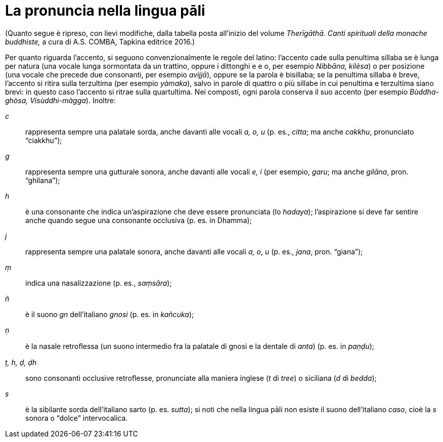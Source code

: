 [[pali-pronounciation]]
= La pronuncia nella lingua pāli

(Quanto segue è ripreso, con lievi modifiche, dalla tabella posta
all’inizio del volume _Therīgāthā. Canti spirituali della monache
buddhiste,_ a cura di A.S. COMBA, Tapkina editrice 2016.)

Per quanto riguarda l’accento, si seguono convenzionalmente le regole
del latino: l’accento cade sulla penultima sillaba se è lunga per natura
(una vocale lunga sormontata da un trattino, oppure i dittonghi e e o,
per esempio _Nibbāna, kilèsa_) o per posizione (una vocale che
precede due consonanti, per esempio _avijjā_), oppure se la parola è
bisillaba; se la penultima sillaba è breve, l’accento si ritira sulla
terzultima (per esempio _yàmaka_), salvo in parole di quattro o più
sillabe in cui penultima e terzultima siano brevi: in questo caso
l’accento si ritrae sulla quartultima. Nei composti, ogni parola
conserva il suo accento (per esempio _Bùddha-ghòsa, Visùddhi-màgga_).
Inoltre:

_c_:: rappresenta sempre una palatale sorda, anche davanti alle
vocali _a, o, u_ (p. es., _citta_; ma anche _cakkhu_, pronunciato
“ciakkhu”);

_g_:: rappresenta sempre una gutturale sonora, anche davanti
alle vocali _e, i_ (per esempio, _garu_; ma anche _gilāna_, pron.
“ghìlana”);

_h_:: è una consonante che indica un’aspirazione che deve
essere pronunciata (lo _hadaya_); l’aspirazione si deve far sentire
anche quando segue una consonante occlusiva (p. es. in Dhamma);

_j_:: rappresenta sempre una palatale sonora, anche davanti
alle vocali _a, o, u_ (p. es., _jana_, pron. “giana”);

_ṃ_:: indica una nasalizzazione (p. es., _saṃsāra_);

_ñ_:: è il suono _gn_ dell’italiano _gnosi_ (p. es. in
_kañcuka_);

_ṇ_:: è la nasale retroﬂessa (un suono intermedio fra la
palatale di gnosi e la dentale di _anta_) (p. es. in _paṇḍu_);

_ṭ, h, ḍ, ḍh_:: sono consonanti occlusive retroflesse, pronunciate alla
maniera inglese (_t_ di _tree_) o siciliana (_d_ di _bedda_);

_s_:: è la sibilante sorda dell’italiano sarto (p. es.
_sutta_); si noti che nella lingua pāli non esiste il suono
dell’italiano _caso_, cioè la _s_ sonora o “dolce” intervocalica.


